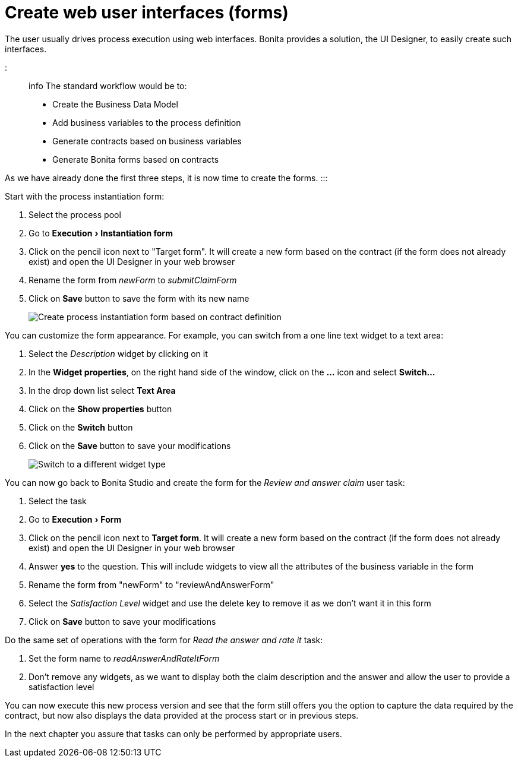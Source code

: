 = Create web user interfaces (forms)
:experimental:

The user usually drives process execution using web interfaces. Bonita provides a solution, the UI Designer, to easily create such interfaces.

::: info
The standard workflow would be to:

* Create the Business Data Model
* Add business variables to the process definition
* Generate contracts based on business variables
* Generate Bonita forms based on contracts

As we have already done the first three steps, it is now time to create the forms.
:::

Start with the process instantiation form:

. Select the process pool
. Go to menu:Execution[Instantiation form]
. Click on the pencil icon next to "Target form". It will create a new form based on the contract (if the form does not already exist) and open the UI Designer in your web browser
. Rename the form from _newForm_ to _submitClaimForm_
. Click on *Save* button to save the form with its new name
+
image::images/getting-started-tutorial/create-web-user-interfaces/create-instantiation-form.gif[Create process instantiation form based on contract definition]

You can customize the form appearance. For example, you can switch from a one line text widget to a text area:

. Select the _Description_ widget by clicking on it
. In the *Widget properties*, on the right hand side of the window, click on the *...* icon and select *Switch...*
. In the drop down list select *Text Area*
. Click on the *Show properties* button
. Click on the *Switch* button
. Click on the *Save* button to save your modifications
+
image::images/getting-started-tutorial/create-web-user-interfaces/switch-widget.gif[Switch to a different widget type]

You can now go back to Bonita Studio and create the form for the _Review and answer claim_ user task:

. Select the task
. Go to menu:Execution[Form]
. Click on the pencil icon next to *Target form*. It will create a new form based on the contract (if the form does not already exist) and open the UI Designer in your web browser
. Answer *yes* to the question. This will include widgets to view all the attributes of the business variable in the form
. Rename the form from "newForm" to "reviewAndAnswerForm"
. Select the _Satisfaction Level_ widget and use the delete key to remove it as we don't want it in this form
. Click on *Save* button to save your modifications

Do the same set of operations with the form for _Read the answer and rate it_ task:

. Set the form name to _readAnswerAndRateItForm_
. Don't remove any widgets, as we want to display both the claim description and the answer and allow the user to provide a satisfaction level

You can now execute this new process version and see that the form still offers you the option to capture the data required by the contract, but now also displays the data provided at the process start or in previous steps.

In the next chapter you assure that tasks can only be performed by appropriate users.

